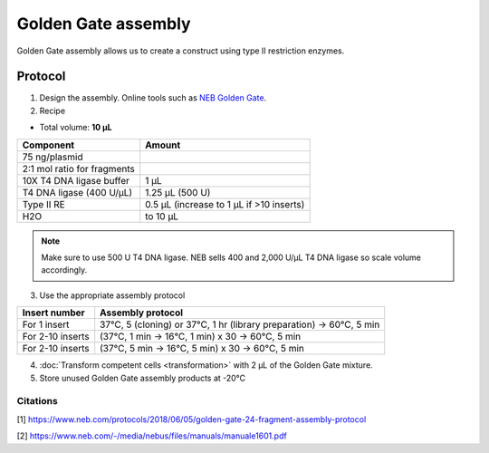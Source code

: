 ========================
Golden Gate assembly
========================

Golden Gate assembly allows us to create a construct using type II restriction enzymes.

Protocol
=========
1. Design the assembly. Online tools such as `NEB Golden Gate <https://goldengate.neb.com/>`_.

2. Recipe

* Total volume: **10 µL**

================================= =================================================
  Component                          Amount        
================================= =================================================
 75 ng/plasmid
 2:1 mol ratio for fragments
 10X T4 DNA ligase buffer          1 µL
 T4 DNA ligase (400 U/µL)          1.25 µL (500 U)
 Type II RE                        0.5 µL (increase to 1 µL if >10 inserts)
 H2O                               to 10 µL
================================= =================================================

.. note::
	Make sure to use 500 U T4 DNA ligase. NEB sells 400 and 2,000 U/µL T4 DNA ligase so scale volume accordingly.


3. Use the appropriate assembly protocol
   
================================= ==========================================================================
  Insert number                      Assembly protocol        
================================= ==========================================================================
 For 1 insert                      37°C, 5 (cloning) or 37°C, 1 hr (library preparation) -> 60°C, 5 min
 For 2-10 inserts                  (37°C, 1 min -> 16°C, 1 min) x 30 -> 60°C, 5 min
 For 2-10 inserts                  (37°C, 5 min -> 16°C, 5 min) x 30 -> 60°C, 5 min
================================= ==========================================================================

4. :doc:`Transform competent cells <transformation>` with 2 µL of the Golden Gate mixture.
5. Store unused Golden Gate assembly products at -20°C


Citations
---------
[1] https://www.neb.com/protocols/2018/06/05/golden-gate-24-fragment-assembly-protocol

[2] https://www.neb.com/-/media/nebus/files/manuals/manuale1601.pdf



